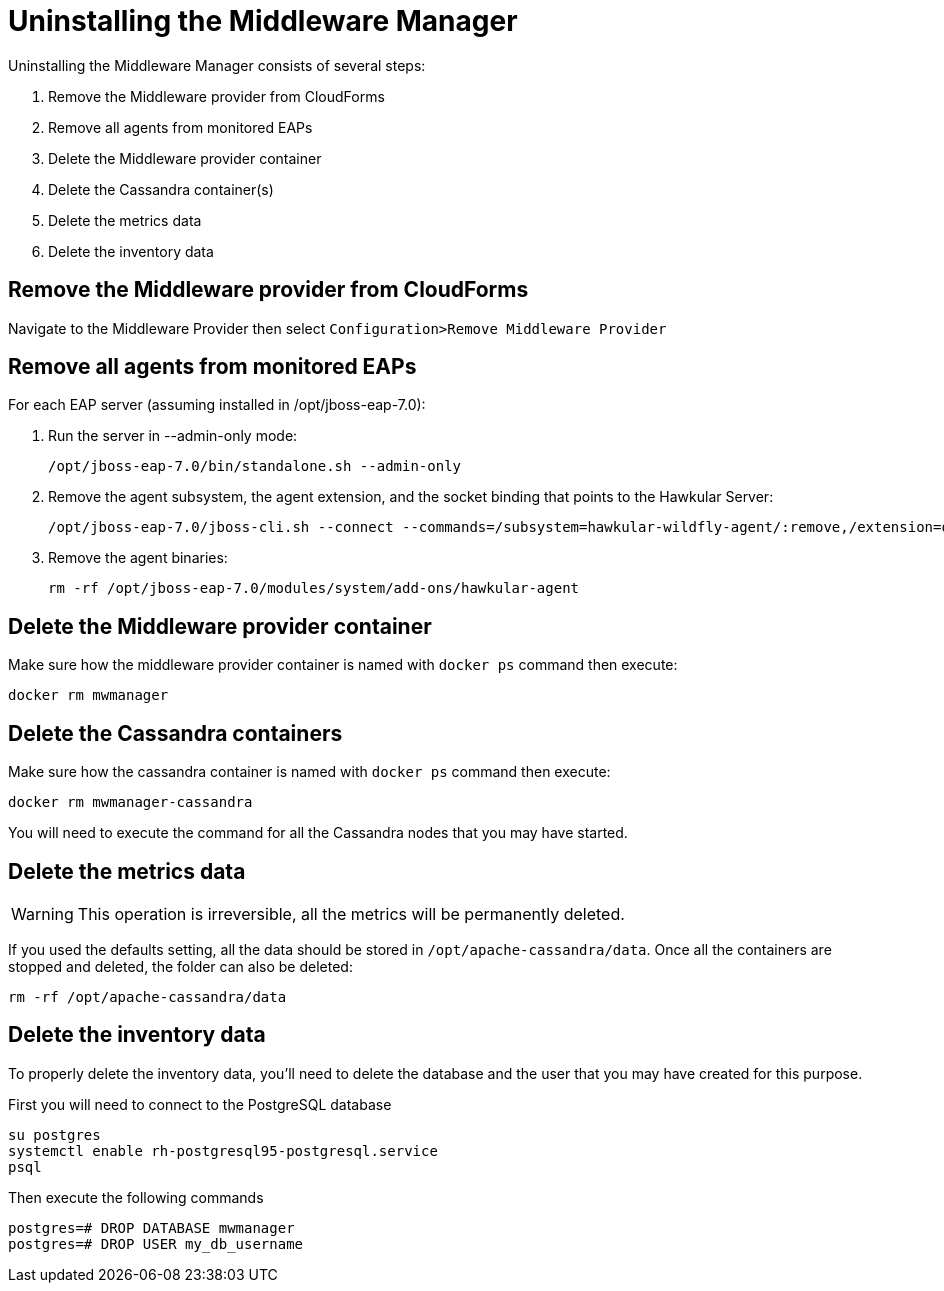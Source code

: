 = Uninstalling the Middleware Manager

Uninstalling the Middleware Manager consists of several steps:

. Remove the Middleware provider from CloudForms
. Remove all agents from monitored EAPs
. Delete the Middleware provider container
. Delete the Cassandra container(s)
. Delete the metrics data
. Delete the inventory data

== Remove the Middleware provider from CloudForms

Navigate to the Middleware Provider then select `Configuration>Remove Middleware Provider`

== Remove all agents from monitored EAPs

For each EAP server (assuming installed in /opt/jboss-eap-7.0):

. Run the server in --admin-only mode:
+
----
/opt/jboss-eap-7.0/bin/standalone.sh --admin-only
----
. Remove the agent subsystem, the agent extension, and the socket binding that points to the Hawkular Server:
+
----
/opt/jboss-eap-7.0/jboss-cli.sh --connect --commands=/subsystem=hawkular-wildfly-agent/:remove,/extension=org.hawkular.agent/:remove,/socket-binding-group=standard-sockets/remote-destination-outbound-socket-binding=hawkular/:remove
----
. Remove the agent binaries:
+
----
rm -rf /opt/jboss-eap-7.0/modules/system/add-ons/hawkular-agent
----

== Delete the Middleware provider container

Make sure how the middleware provider container is named with `docker ps` command then execute:
----
docker rm mwmanager
----

== Delete the Cassandra containers
Make sure how the cassandra container is named with `docker ps` command then execute:
----
docker rm mwmanager-cassandra
----
You will need to execute the command for all the Cassandra nodes that you may have started.

== Delete the metrics data

WARNING: This operation is irreversible, all the metrics will be permanently deleted.

If you used the defaults setting, all the data should be stored in `/opt/apache-cassandra/data`.
Once all the containers are stopped and deleted, the folder can also be deleted:
----
rm -rf /opt/apache-cassandra/data
----

== Delete the inventory data

To properly delete the inventory data, you'll need to delete the database and the user that you may have created for this purpose.

First you will need to connect to the PostgreSQL database
----
su postgres
systemctl enable rh-postgresql95-postgresql.service
psql
----

Then execute the following commands
----
postgres=# DROP DATABASE mwmanager 
postgres=# DROP USER my_db_username
----

